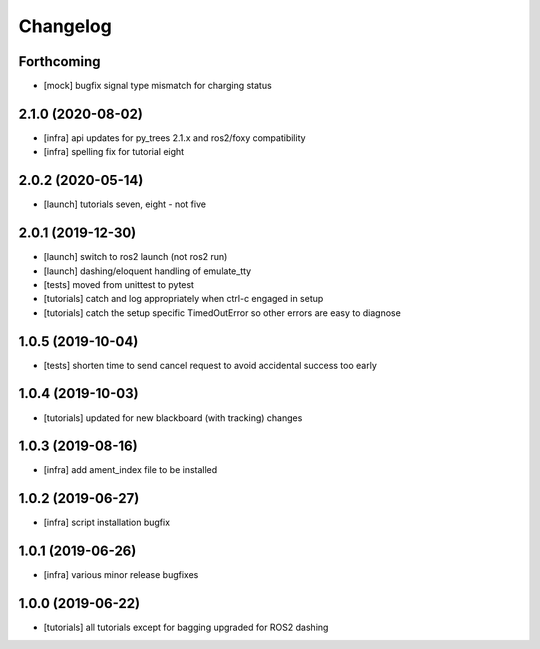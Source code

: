 =========
Changelog
=========

Forthcoming
-----------
* [mock] bugfix signal type mismatch for charging status

2.1.0 (2020-08-02)
------------------
* [infra] api updates for py_trees 2.1.x and ros2/foxy compatibility
* [infra] spelling fix for tutorial eight

2.0.2 (2020-05-14)
------------------
* [launch] tutorials seven, eight - not five

2.0.1 (2019-12-30)
------------------
* [launch] switch to ros2 launch (not ros2 run)
* [launch] dashing/eloquent handling of emulate_tty
* [tests] moved from unittest to pytest
* [tutorials] catch and log appropriately when ctrl-c engaged in setup
* [tutorials] catch the setup specific TimedOutError so other errors are easy to diagnose

1.0.5 (2019-10-04)
------------------
* [tests] shorten time to send cancel request to avoid accidental success too early

1.0.4 (2019-10-03)
------------------
* [tutorials] updated for new blackboard (with tracking) changes

1.0.3 (2019-08-16)
------------------
* [infra] add ament_index file to be installed

1.0.2 (2019-06-27)
------------------
* [infra] script installation bugfix

1.0.1 (2019-06-26)
------------------
* [infra] various minor release bugfixes

1.0.0 (2019-06-22)
------------------
* [tutorials] all tutorials except for bagging upgraded for ROS2 dashing
